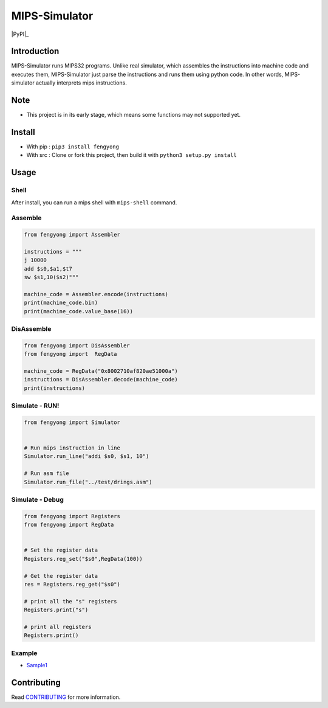 MIPS-Simulator
==============

|Code quality|_ |Travis-CI|_ |GitHub_release|_ |PyPI|_ |Downloads|

Introduction
------------

MIPS-Simulator runs MIPS32 programs. Unlike real simulator, which
assembles the instructions into machine code and executes them,
MIPS-Simulator just parse the instructions and runs them using python
code. In other words, MIPS-simulator actually interprets mips
instructions.

.. image:: https://raw.githubusercontent.com/CQU-AI/pymips/master/example.png

Note
----

-  This project is in its early stage, which means some functions may
   not supported yet.

Install
-------

-  With pip : ``pip3 install fengyong``
-  With src : Clone or fork this project, then build it with
   ``python3 setup.py install``

Usage
-----

Shell
~~~~~

After install, you can run a mips shell with ``mips-shell`` command.

Assemble
~~~~~~~~

.. code:: python

    from fengyong import Assembler

    instructions = """
    j 10000
    add $s0,$a1,$t7
    sw $s1,10($s2)"""

    machine_code = Assembler.encode(instructions)
    print(machine_code.bin)
    print(machine_code.value_base(16))

DisAssemble
~~~~~~~~~~~

.. code:: python

    from fengyong import DisAssembler
    from fengyong import  RegData

    machine_code = RegData("0x8002710af820ae51000a")
    instructions = DisAssembler.decode(machine_code)
    print(instructions)

Simulate - RUN!
~~~~~~~~~~~~~~~

.. code:: python

    from fengyong import Simulator


    # Run mips instruction in line
    Simulator.run_line("addi $s0, $s1, 10")

    # Run asm file
    Simulator.run_file("../test/drings.asm")

Simulate - Debug
~~~~~~~~~~~~~~~~

.. code:: python

    from fengyong import Registers
    from fengyong import RegData
    
    
    # Set the register data
    Registers.reg_set("$s0",RegData(100))
    
    # Get the register data
    res = Registers.reg_get("$s0")

    # print all the "s" registers
    Registers.print("s")

    # print all registers
    Registers.print()

Example
~~~~~~~

-  `Sample1 <https://github.com/CQU-AI/pymips/tree/master/sample/sample1>`__

Contributing
------------

Read
`CONTRIBUTING <https://github.com/CQU-AI/pymips/blob/master/CONTRIBUTING.md>`__
for more information.

.. |Code quality| image:: https://api.codacy.com/project/badge/Grade/27c6f1dcec1d410384eb5cbdb46245df
.. _Code quality: https://app.codacy.com/gh/CQU-AI/pymips

.. |Travis-CI| image:: https://img.shields.io/travis/com/CQU-AI/pymips 
.. _Travis-CI: https://travis-ci.com/CQU-AI/pymips

.. |GitHub_release| image:: https://img.shields.io/github/v/release/cqu-ai/pymips
.. _GitHub_release: https://github.com/CQU-AI/pymips/releases

.. |PyPI| image:: https://img.shields.io/pypi/v/fengyong
.. PypI: https://pypi.org/project/fengyong/

.. |Downloads| image:: https://pepy.tech/badge/fengyong
